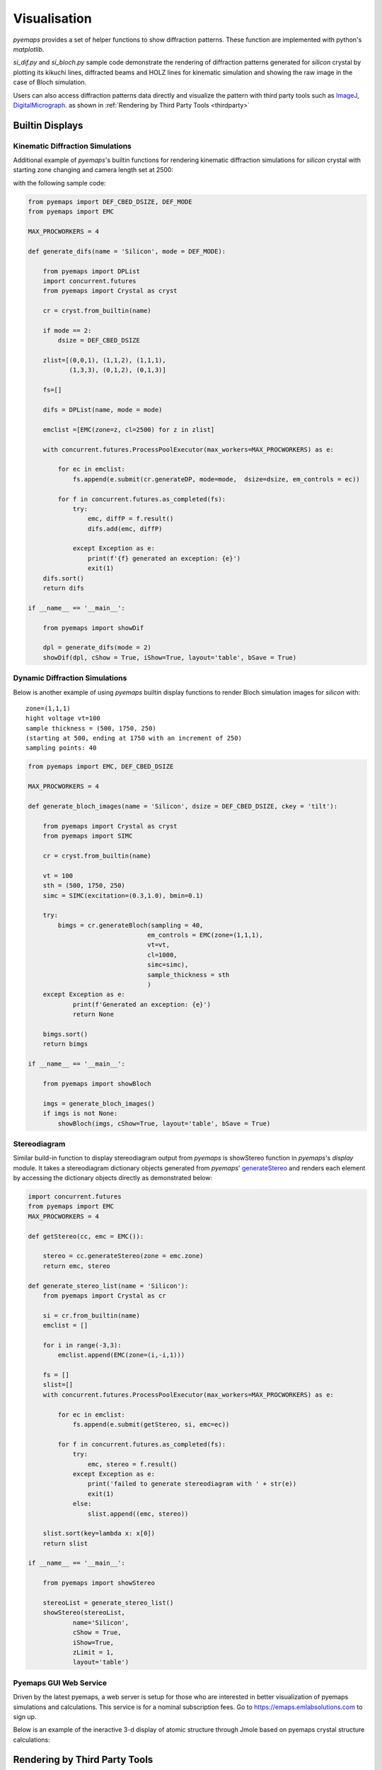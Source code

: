 
Visualisation
=============

*pyemaps* provides a set of helper functions to show diffraction patterns.
These function are implemented with python's *matplotlib*. 

*si_dif.py* and *si_bloch.py* sample code demonstrate the rendering of 
diffraction patterns generated for *silicon* crystal by plotting
its kikuchi lines, diffracted beams and HOLZ lines for kinematic 
simulation and showing the raw image in the case of Bloch simulation.

Users can also access diffraction patterns data directly and visualize
the pattern with third party tools such as `ImageJ <https://imagej.nih.gov/ij/>`_, 
`DigitalMicrograph <https://www.gatan.com/products/tem-analysis/gatan-microscopy-suite-software>`_.
as shown in :ref:`Rendering by Third Party Tools <thirdparty>`

Builtin Displays
----------------

Kinematic Diffraction Simulations
~~~~~~~~~~~~~~~~~~~~~~~~~~~~~~~~~
Additional example of *pyemaps*'s builtin functions for rendering 
kinematic diffraction simulations for *silicon* crystal with starting zone 
changing and camera length set at 2500:

.. image:: https://github.com/emlab-solutions/imagepypy/raw/main/dif_table.png
    :target: https://github.com/emlab-solutions/imagepypy/raw/main/dif_table.png

with the following sample code:

.. code-block:: python

        
    from pyemaps import DEF_CBED_DSIZE, DEF_MODE
    from pyemaps import EMC

    MAX_PROCWORKERS = 4

    def generate_difs(name = 'Silicon', mode = DEF_MODE):
        
        from pyemaps import DPList
        import concurrent.futures
        from pyemaps import Crystal as cryst

        cr = cryst.from_builtin(name)

        if mode == 2:
            dsize = DEF_CBED_DSIZE
        
        zlist=[(0,0,1), (1,1,2), (1,1,1),
               (1,3,3), (0,1,2), (0,1,3)]
        
        fs=[]

        difs = DPList(name, mode = mode)

        emclist =[EMC(zone=z, cl=2500) for z in zlist] 

        with concurrent.futures.ProcessPoolExecutor(max_workers=MAX_PROCWORKERS) as e:

            for ec in emclist:
                fs.append(e.submit(cr.generateDP, mode=mode,  dsize=dsize, em_controls = ec))

            for f in concurrent.futures.as_completed(fs):
                try:
                    emc, diffP = f.result()
                    difs.add(emc, diffP)
                    
                except Exception as e:
                    print(f'{f} generated an exception: {e}')
                    exit(1)
        difs.sort()
        return difs

    if __name__ == '__main__':
        
        from pyemaps import showDif

        dpl = generate_difs(mode = 2)
        showDif(dpl, cShow = True, iShow=True, layout='table', bSave = True)


Dynamic Diffraction Simulations
~~~~~~~~~~~~~~~~~~~~~~~~~~~~~~~

Below is another example of using *pyemaps* builtin display functions
to render Bloch simulation images for *silicon* with:

::

    zone=(1,1,1) 
    hight voltage vt=100
    sample thickness = (500, 1750, 250)
    (starting at 500, ending at 1750 with an increment of 250)
    sampling points: 40

.. image:: https://github.com/emlab-solutions/imagepypy/raw/main/bloch_table.png
    :target: https://github.com/emlab-solutions/imagepypy/raw/main/bloch_table.png

.. code-block:: python

    from pyemaps import EMC, DEF_CBED_DSIZE

    MAX_PROCWORKERS = 4

    def generate_bloch_images(name = 'Silicon', dsize = DEF_CBED_DSIZE, ckey = 'tilt'):
        
        from pyemaps import Crystal as cryst
        from pyemaps import SIMC

        cr = cryst.from_builtin(name)
        
        vt = 100
        sth = (500, 1750, 250)
        simc = SIMC(excitation=(0.3,1.0), bmin=0.1)
    
        try:
            bimgs = cr.generateBloch(sampling = 40,
                                    em_controls = EMC(zone=(1,1,1),
                                    vt=vt,
                                    cl=1000,
                                    simc=simc),
                                    sample_thickness = sth
                                    )
        except Exception as e:
                print(f'Generated an exception: {e}') 
                return None
                
        bimgs.sort()
        return bimgs 

    if __name__ == '__main__':
        
        from pyemaps import showBloch

        imgs = generate_bloch_images()
        if imgs is not None:
            showBloch(imgs, cShow=True, layout='table', bSave = True)

Stereodiagram
~~~~~~~~~~~~~

Similar build-in function to display stereodiagram output from *pyemaps*
is showStereo function in *pyemaps*'s *display* module. It takes a 
stereodiagram dictionary objects generated from *pyemaps*' 
`generateStereo <pyemaps.crystals.html#pyemaps.crystals.Crystal.generateStereo>`_
and renders each element by accessing the dictionary objects directly
as demonstrated below:

.. code-block:: python

    import concurrent.futures
    from pyemaps import EMC
    MAX_PROCWORKERS = 4

    def getStereo(cc, emc = EMC()):
        
        stereo = cc.generateStereo(zone = emc.zone)
        return emc, stereo
        
    def generate_stereo_list(name = 'Silicon'):  
        from pyemaps import Crystal as cr
        
        si = cr.from_builtin(name)
        emclist = []
        
        for i in range(-3,3): 
            emclist.append(EMC(zone=(i,-i,1)))
        
        fs = []
        slist=[]
        with concurrent.futures.ProcessPoolExecutor(max_workers=MAX_PROCWORKERS) as e:
            
            for ec in emclist:
                fs.append(e.submit(getStereo, si, emc=ec))

            for f in concurrent.futures.as_completed(fs):
                try:
                    emc, stereo = f.result()               
                except Exception as e:
                    print('failed to generate stereodiagram with ' + str(e))
                    exit(1)
                else:
                    slist.append((emc, stereo))    
        
        slist.sort(key=lambda x: x[0])
        return slist

    if __name__ == '__main__':
        
        from pyemaps import showStereo
        
        stereoList = generate_stereo_list()
        showStereo(stereoList, 
                name='Silicon', 
                cShow = True,
                iShow=True, 
                zLimit = 1,
                layout='table')

.. image:: https://github.com/emlab-solutions/imagepypy/raw/main/stereo_table.png
    :target: https://github.com/emlab-solutions/imagepypy/raw/main/stereo_table.png



Pyemaps GUI Web Service
~~~~~~~~~~~~~~~~~~~~~~~

Driven by the latest pyemaps, a web server is setup for those who are interested
in better visualization of pyemaps simulations and calculations. This service
is for a nominal subscription fees. Go to https://emaps.emlabsolutions.com
to sign up.

Below is an example of the ineractive 3-d display of atomic structure through Jmole
based on pyemaps crystal structure calculations:

.. image:: https://github.com/emlab-solutions/imagepypy/raw/main//pyemaps_web_server.png
    

.. _thirdparty:

Rendering by Third Party Tools
------------------------------

pyemaps kinematic diffraction simulation results are captured by 
`DP or diffPattern <pyemaps.kdiffs.html#pyemaps.kdiffs.diffPattern>`_ class:

.. code-block:: python
    
    from pyemaps import Crystal as cr
    
    si = cr.from_builtin('Silicon')

    _, dp = si.generateDP()

    dp.klines   # Kikuchi lines list
    dp.nklines  # number of Kikuchi lines, same as len(dp.klines)
    dp.disks    # diffracted beams list
    dp.ndisks   # number of diffracted beams, same as len(dp.disks)
    dp.hlines   # HOLZ lines list
    dp.nklines  # number of HOLZ lines, same as len(dp.hlines)

where dp.klines is a python list of `Line class <pyemaps.kdiffs.html#pyemaps.kdiffs.Line>`_ 
objects and dp.disks of `Disk class <pyemaps.kdiffs.html#pyemaps.kdiffs.Disk>`_ objects 
and so on. Each of the objects is accessible for its own data such as points when plotting.

Below is an exmaple of rendering a diffraction pattern generated for *Diamond* builtin crystal
in DigitalMicrograph:

.. warning::
    Due to issues with share library, some older version of DM can no longer import pyemaps. 
    In this case, we do not recommend DM for pyemaps.

.. code-block:: python

    def show_diffract(dp, md=1, name = 'Diamond'):
        from pyemaps import XMAX, YMAX
        import DigitalMicrograph as DM

        shape = (2*XMAX*mult,2*YMAX*mult)

        #A new image from numpy array and initilize it to black background
        dif_raw = np.ones((shape), dtype = np.float32)
        dif_raw[:,:] = 255.0

        #DM create the image
        dm_dif_img = DM.CreateImage(dif_raw)
        dif_img = dm_dif_img.ShowImage()
        dif_img_disp = dm_dif_img.GetImageDisplay(0)
        
        #validate diffraction mode
        if md <1 or md > 2:
            print(f'diffraction mode provided {md} not supported')
            return 1
        
        #set image title
        img_title = str(f'Kinematic Diffraction Simulation:  {name} in {DIFF_MODE[md-1]} Mode')
        dm_dif_img.SetName(img_title)

        #plotting Kikuchi and HOLZ lines and spots as DM components
        num_klines = dp.nklines
        
        if num_klines > 0:
            klines = dp.klines
            for kl in klines:        
                x1,y1,x2,y2, inten = kl #inten: intensity
                
                xx1, yy1, = (x1+ XMAX)*mult,(y1 + YMAX)*mult 
                xx2, yy2  = (x2 + XMAX)*mult,(y2 + YMAX)*mult
                
                kline = dif_img_disp.AddNewComponent(2, xx1, yy1, xx2, yy2)
                
                SetCommonProp(kline)
                
                if inten/5 > 0.8:
                    kline.SetForegroundColor(0.3, 0.3, 0.3) # dark grey
                elif inten/5 > 0.6:
                    kline.SetForegroundColor(0.6, 0.6, 0.6)
                elif inten/5 > 0.4:
                    kline.SetForegroundColor(0.8, 0.8, 0.8)
                else:
                    kline.SetForegroundColor(0.9, 0.9, 0.9) # light grey
                kline.SetBackgroundColor(0.2,0.2,0.5)# dark blue

        num_disks = dp.ndisks
        
        if num_disks > 0:
            disks = dp.disks
            for d in disks:
                x1, y1, r, i1, i2, i3 = d
                xx, yy, rr = (x1 + XMAX)*mult, (y1 + YMAX)*mult, r*mult
                            
                idx = '{:d} {:d} {:d}'.format(i1,i2,i3)
                
                disk = dif_img_disp.AddNewComponent(6, xx-rr, yy-rr, xx+rr, yy+rr)
                
                SetCommonProp(disk)
                disk.SetForegroundColor(0.0,0.0,1.0) # blue
                disk.SetBackgroundColor(0.5,0.5,0.75)# dark blue
                if md == 1:
                    disk.SetFillMode(1)
                else:
                    disk.SetFillMode(2)
            
                # a bit tricky to figure out the index location, has to use
                # the proxy component indxannot0 first. 
                indxannot0 = DM.NewTextAnnotation(0, 0, idx, 10)
                
                t, l, b, r = indxannot0.GetRect()
                w = r-l
                h = b-t
                
                nl = xx - ( w / 2)
                # nr = xx + ( w / 2)
                nt = yy -rr - h if md ==1 else yy - (h / 2)
                # nb = yy + rr + h if md == 1 else yy + (h / 2)
                
                indxannot = DM.NewTextAnnotation(nl, nt, idx, 10)
                
                dif_img_disp.AddChildAtEnd(indxannot)
                SetCommonProp(indxannot)
                indxannot.SetForegroundColor(0.9,0,0) #light red
                indxannot.SetBackgroundColor(1,1,0.5)
                
        if md == 2:
            num_hlines = dp.nhlines
            
            if num_hlines > 0 :
            
                hlines = dp.hlines
                for hl in hlines:
                
                    x1, y1, x2, y2, inten = hl
                    xx1, yy1 = (x1 + XMAX)*mult, (y1 + YMAX)*mult 
                    xx2, yy2 = (x2 + XMAX)*mult, (y2 + YMAX)*mult
                    
                    hline = dif_img_disp.AddNewComponent(2, xx1, yy1, xx2, yy2)
                    SetCommonProp(hline)
                    
                    if inten/5 > 0.8:
                        hline.SetForegroundColor(0.1,0.7,0.3) # dark grey
                    elif inten/5 > 0.6:
                        hline.SetForegroundColor(0.1,0.7,0.6)
                    elif inten/5 > 0.4:
                        hline.SetForegroundColor(0.1,0.7,0.8)
                    else:
                        hline.SetForegroundColor(0.1,0.7,0.9) # light grey
                    
        del dm_dif_img
        return 0        

where *dp* is the kinematic diffraction pattern generated from generateDP call.

.. note:: 

    To get the above display work in *DM*, *pyemaps* must be installed in *DM*'s 
    python environment.

Dynamic Diffraction Patterns
~~~~~~~~~~~~~~~~~~~~~~~~~~~~

The output from bloch dynamic diffraction simulation is an array of 2 or 3 dimensional floating
numbers representing image intensities, depending on whether one or multiple slices of 
dynamic diffraction images are generated. 

**pyemaps** provides an option for users to save the images as raw image files that
can be imported into ImageJ or DigitalMicrograph. Refer to 
`generateBloch <pyemaps.crystals.html#pyemaps.crystals.Crystal.generateBloch>`_ or
`getBlochImages <pyemaps.crystals.html#pyemaps.crystals.Crystal.getBlochImages>`_ for
details.

Below is a visualization of a raw bloch images files saved from a pyemaps dynamic simulation
run in Digita;Micrograph. The raw image contains 10 images each at a sample thickness 
range betwwen 0 and 1000.

.. image:: bloch_3d_dm.png 
    

Constructing Crystal
~~~~~~~~~~~~~~~~~~~~

*pyemaps*' `generateMxtal <pyemaps.crystals.html#pyemaps.crystals.Crystal.generateMxtal>`_
function produces .XYZ file that can be improted into 
`Jmole <http://www.jmol.org/>`_ and visualize the 
crystal in 3D atomic structure. The following is an example of such rendering:


.. image:: https://github.com/emlab-solutions/imagepypy/raw/main/mxtal01.png

